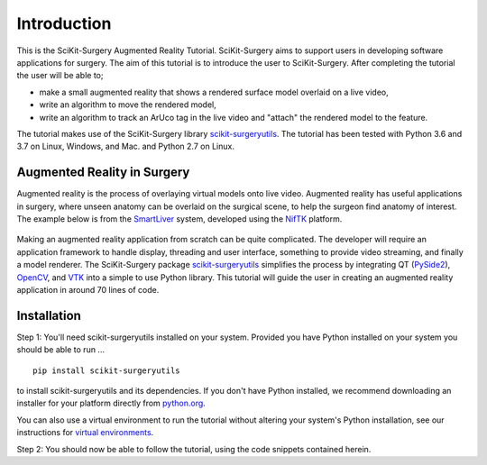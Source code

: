 .. highlight:: shell

.. _Introduction:

===============================================
Introduction
===============================================

This is the SciKit-Surgery Augmented Reality Tutorial. SciKit-Surgery aims to support users in
developing software applications for surgery. The aim of this tutorial is to
introduce the user to SciKit-Surgery. After completing the tutorial the user will be able to;

- make a small augmented reality that shows a rendered surface model overlaid on a
  live video,
- write an algorithm to move the rendered model,
- write an algorithm to track an ArUco tag in the live video and "attach" the rendered model
  to the feature.

The tutorial makes use of the SciKit-Surgery library `scikit-surgeryutils`_. The tutorial has been tested with
Python 3.6 and 3.7 on Linux, Windows, and Mac. and Python 2.7 on Linux.

Augmented Reality in Surgery
~~~~~~~~~~~~~~~~~~~~~~~~~~~~

Augmented reality is the process of overlaying virtual models onto
live video. Augmented reality has useful applications in surgery, where 
unseen anatomy can be overlaid on the surgical scene, to help the surgeon 
find anatomy of interest. The example below is from the `SmartLiver`_ system, 
developed using the `NifTK`_ platform.

.. figure:: https://github.com/UCL/SciKit-SurgeryTutorial01/raw/master/doc/croppedOverlayVideo.gif

Making an augmented reality application from scratch can be quite complicated.
The developer will require an
application framework to handle display, threading and user interface, something
to provide video streaming, and finally a model renderer. The SciKit-Surgery package
`scikit-surgeryutils`_ simplifies the process by integrating QT (`PySide2`_),
`OpenCV`_, and `VTK`_ into a simple to use Python library. This tutorial will
guide the user in creating an augmented reality application in around 70 lines of code.

Installation
~~~~~~~~~~~~
Step 1:
You'll need scikit-surgeryutils installed on your system. Provided you have Python installed on 
your system you should be able to run ...
::
 
  pip install scikit-surgeryutils

to install scikit-surgeryutils and its dependencies. If you don't have Python installed, we 
recommend downloading an installer for your platform directly from `python.org`_.

You can also use a virtual environment to run the tutorial without altering your system's Python 
installation, see our instructions for `virtual environments`_.

Step 2: 
You should now be able to follow the tutorial, using the code snippets contained herein.

.. _`python.org`: https://www.python.org/downloads/
.. _`SmartLiver`: https://link.springer.com/article/10.1007/s11548-018-1761-3
.. _`NifTK`: https://link.springer.com/article/10.1007/s11548-014-1124-7
.. _`scikit-surgeryutils`: https://pypi.org/project/scikit-surgeryutils/
.. _`PySide2`: https://pypi.org/project/PySide2
.. _`OpenCV` : https://pypi.org/project/opencv-contrib-python
.. _`VTK` : https://pypi.org/project/vtk
.. _`virtual environments` : https://weisslab.cs.ucl.ac.uk/WEISS/wiki/wikis/Creating-Python-Virtual-Environment-using-Anaconda/Minicoda-and-Virtualenv

